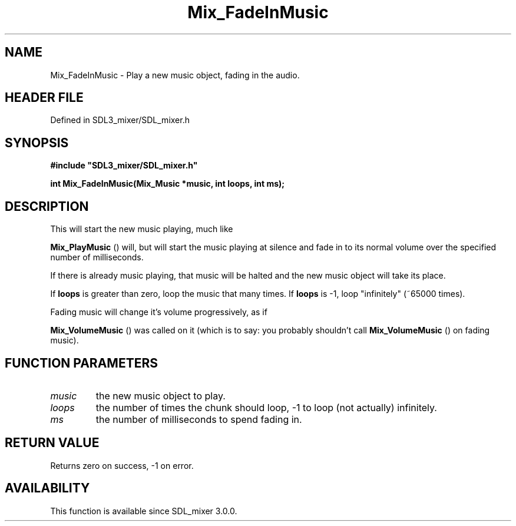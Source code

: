 .\" This manpage content is licensed under Creative Commons
.\"  Attribution 4.0 International (CC BY 4.0)
.\"   https://creativecommons.org/licenses/by/4.0/
.\" This manpage was generated from SDL_mixer's wiki page for Mix_FadeInMusic:
.\"   https://wiki.libsdl.org/SDL_mixer/Mix_FadeInMusic
.\" Generated with SDL/build-scripts/wikiheaders.pl
.\"  revision 3.0.0-no-vcs
.\" Please report issues in this manpage's content at:
.\"   https://github.com/libsdl-org/sdlwiki/issues/new
.\" Please report issues in the generation of this manpage from the wiki at:
.\"   https://github.com/libsdl-org/SDL/issues/new?title=Misgenerated%20manpage%20for%20Mix_FadeInMusic
.\" SDL_mixer can be found at https://libsdl.org/projects/SDL_mixer
.de URL
\$2 \(laURL: \$1 \(ra\$3
..
.if \n[.g] .mso www.tmac
.TH Mix_FadeInMusic 3 "SDL_mixer 3.0.0" "SDL_mixer" "SDL_mixer3 FUNCTIONS"
.SH NAME
Mix_FadeInMusic \- Play a new music object, fading in the audio\[char46]
.SH HEADER FILE
Defined in SDL3_mixer/SDL_mixer\[char46]h

.SH SYNOPSIS
.nf
.B #include \(dqSDL3_mixer/SDL_mixer.h\(dq
.PP
.BI "int Mix_FadeInMusic(Mix_Music *music, int loops, int ms);
.fi
.SH DESCRIPTION
This will start the new music playing, much like

.BR Mix_PlayMusic
() will, but will start the music playing at
silence and fade in to its normal volume over the specified number of
milliseconds\[char46]

If there is already music playing, that music will be halted and the new
music object will take its place\[char46]

If
.BR loops
is greater than zero, loop the music that many times\[char46] If
.BR loops
is -1, loop "infinitely" (~65000 times)\[char46]

Fading music will change it's volume progressively, as if

.BR Mix_VolumeMusic
() was called on it (which is to say: you
probably shouldn't call 
.BR Mix_VolumeMusic
() on fading
music)\[char46]

.SH FUNCTION PARAMETERS
.TP
.I music
the new music object to play\[char46]
.TP
.I loops
the number of times the chunk should loop, -1 to loop (not actually) infinitely\[char46]
.TP
.I ms
the number of milliseconds to spend fading in\[char46]
.SH RETURN VALUE
Returns zero on success, -1 on error\[char46]

.SH AVAILABILITY
This function is available since SDL_mixer 3\[char46]0\[char46]0\[char46]

